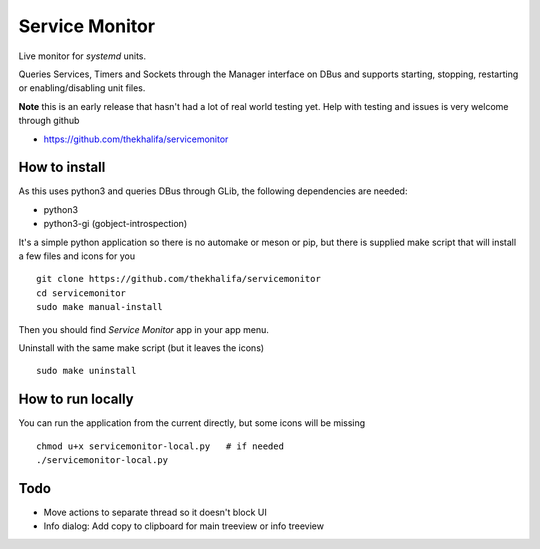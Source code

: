Service Monitor
===============

Live monitor for *systemd* units.

Queries Services, Timers and Sockets through the Manager interface on
DBus and supports starting, stopping, restarting or enabling/disabling
unit files.

**Note** this is an early release that hasn't had a lot of real world testing yet.
Help with testing and issues is very welcome through github

* https://github.com/thekhalifa/servicemonitor

.. image:: data/sm-screenshot.png


How to install
--------------
As this uses python3 and queries DBus through GLib, the following dependencies
are needed:

* python3
* python3-gi (gobject-introspection)


It's a simple python application so there is no automake or meson or pip, but there is
supplied make script that will install a few files and icons for you
::
    git clone https://github.com/thekhalifa/servicemonitor
    cd servicemonitor
    sudo make manual-install

Then you should find *Service Monitor* app in your app menu.


Uninstall with the same make script (but it leaves the icons)
::
    sudo make uninstall


How to run locally
------------------
You can run the application from the current directly, but some icons will be missing
::
    chmod u+x servicemonitor-local.py   # if needed
    ./servicemonitor-local.py


Todo
----
* Move actions to separate thread so it doesn't block UI
* Info dialog: Add copy to clipboard for main treeview or info treeview

